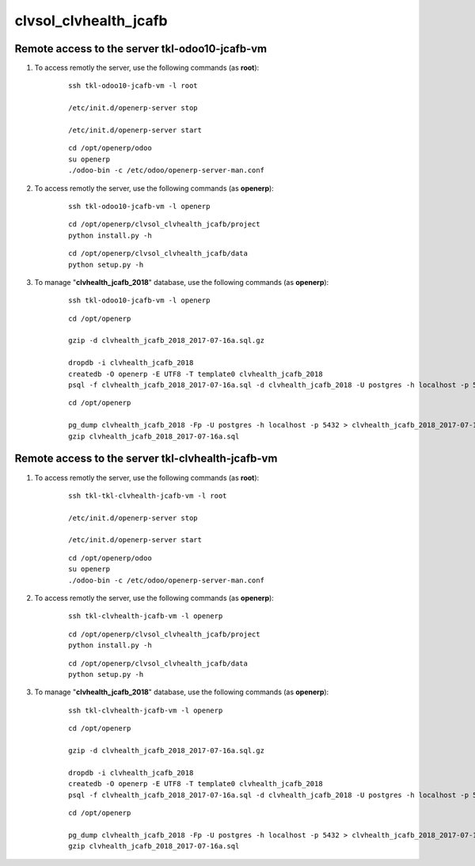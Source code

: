 ======================
clvsol_clvhealth_jcafb
======================

Remote access to the server **tkl-odoo10-jcafb-vm**
===================================================

#. To access remotly the server, use the following commands (as **root**):

	::

		ssh tkl-odoo10-jcafb-vm -l root

		/etc/init.d/openerp-server stop

		/etc/init.d/openerp-server start

	::

		cd /opt/openerp/odoo
		su openerp
		./odoo-bin -c /etc/odoo/openerp-server-man.conf

#. To access remotly the server, use the following commands (as **openerp**):

	::

		ssh tkl-odoo10-jcafb-vm -l openerp

	::

		cd /opt/openerp/clvsol_clvhealth_jcafb/project
		python install.py -h

	::

		cd /opt/openerp/clvsol_clvhealth_jcafb/data
		python setup.py -h


#. To manage "**clvhealth_jcafb_2018**" database, use the following commands (as **openerp**):

	::

		ssh tkl-odoo10-jcafb-vm -l openerp

	::

		cd /opt/openerp

		gzip -d clvhealth_jcafb_2018_2017-07-16a.sql.gz

		dropdb -i clvhealth_jcafb_2018
		createdb -O openerp -E UTF8 -T template0 clvhealth_jcafb_2018
		psql -f clvhealth_jcafb_2018_2017-07-16a.sql -d clvhealth_jcafb_2018 -U postgres -h localhost -p 5432 -q

	::

		cd /opt/openerp

		pg_dump clvhealth_jcafb_2018 -Fp -U postgres -h localhost -p 5432 > clvhealth_jcafb_2018_2017-07-16a.sql
		gzip clvhealth_jcafb_2018_2017-07-16a.sql


Remote access to the server **tkl-clvhealth-jcafb-vm**
======================================================

#. To access remotly the server, use the following commands (as **root**):

	::

		ssh tkl-tkl-clvhealth-jcafb-vm -l root

		/etc/init.d/openerp-server stop

		/etc/init.d/openerp-server start

	::

		cd /opt/openerp/odoo
		su openerp
		./odoo-bin -c /etc/odoo/openerp-server-man.conf

#. To access remotly the server, use the following commands (as **openerp**):

	::

		ssh tkl-clvhealth-jcafb-vm -l openerp

	::

		cd /opt/openerp/clvsol_clvhealth_jcafb/project
		python install.py -h

	::

		cd /opt/openerp/clvsol_clvhealth_jcafb/data
		python setup.py -h


#. To manage "**clvhealth_jcafb_2018**" database, use the following commands (as **openerp**):

	::

		ssh tkl-clvhealth-jcafb-vm -l openerp

	::

		cd /opt/openerp

		gzip -d clvhealth_jcafb_2018_2017-07-16a.sql.gz

		dropdb -i clvhealth_jcafb_2018
		createdb -O openerp -E UTF8 -T template0 clvhealth_jcafb_2018
		psql -f clvhealth_jcafb_2018_2017-07-16a.sql -d clvhealth_jcafb_2018 -U postgres -h localhost -p 5432 -q

	::

		cd /opt/openerp

		pg_dump clvhealth_jcafb_2018 -Fp -U postgres -h localhost -p 5432 > clvhealth_jcafb_2018_2017-07-16a.sql
		gzip clvhealth_jcafb_2018_2017-07-16a.sql

